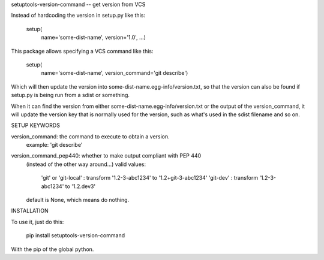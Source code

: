 setuptools-version-command -- get version from VCS

Instead of hardcoding the version in setup.py like this:

    setup(
        name='some-dist-name',
        version='1.0',
        ...)

This package allows specifying a VCS command like this:

    setup(
        name='some-dist-name',
        version_command='git describe')

Which will then update the version into some-dist-name.egg-info/version.txt,
so that the version can also be found if setup.py is being run from a sdist
or something.

When it can find the version from either some-dist-name.egg-info/version.txt
or the output of the version_command, it will update the version key that is
normally used for the version, such as what's used in the sdist filename and
so on.

SETUP KEYWORDS

version_command: the command to execute to obtain a version.
    example: 'git describe'

version_command_pep440: whether to make output compliant with PEP 440
    (instead of the other way around...)
    valid values:
        'git' or 
        'git-local' : transform '1.2-3-abc1234' to '1.2+git-3-abc1234'
        'git-dev'   : transform '1.2-3-abc1234' to '1.2.dev3'
    default is None, which means do nothing.

INSTALLATION

To use it, just do this:

    pip install setuptools-version-command

With the pip of the global python.




